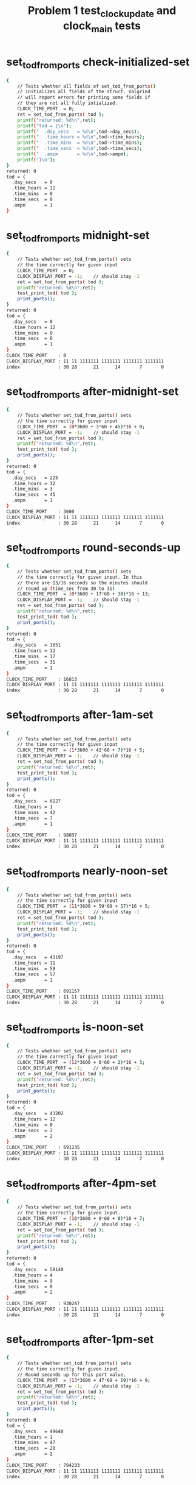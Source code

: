 #+TITLE: Problem 1 test_clock_update and clock_main tests
#+TESTY: PREFIX="prob1"
#+TESTY: USE_VALGRIND=1
#+TESTY: USE_POINTS=True
#+TESTY: POINTS_SCALE=0.5

* set_tod_from_ports check-initialized-set
#+TESTY: program='./test_clock_update check-initialized-set'
#+BEGIN_SRC sh
{
    // Tests whether all fields of set_tod_from_ports()
    // initializes all fields of the struct. Valgrind
    // will report errors for printing some fields if
    // they are not all fully intialized.
    CLOCK_TIME_PORT  = 0;
    ret = set_tod_from_ports( tod );
    printf("returned: %d\n",ret);
    printf("tod = {\n"); 
    printf("  .day_secs   = %d\n",tod->day_secs);
    printf("  .time_hours = %d\n",tod->time_hours);
    printf("  .time_mins  = %d\n",tod->time_mins);
    printf("  .time_secs  = %d\n",tod->time_secs);
    printf("  .ampm       = %d\n",tod->ampm);
    printf("}\n");
}
returned: 0
tod = {
  .day_secs   = 0
  .time_hours = 12
  .time_mins  = 0
  .time_secs  = 0
  .ampm       = 1
}
#+END_SRC

* set_tod_from_ports midnight-set
#+TESTY: program='./test_clock_update midnight-set'
#+BEGIN_SRC sh
{
    // Tests whether set_tod_from_ports() sets
    // the time correctly for given input 
    CLOCK_TIME_PORT  = 0;
    CLOCK_DISPLAY_PORT = -1;    // should stay -1
    ret = set_tod_from_ports( tod );
    printf("returned: %d\n",ret);
    test_print_tod( tod );
    print_ports();
}
returned: 0
tod = {
  .day_secs   = 0
  .time_hours = 12
  .time_mins  = 0
  .time_secs  = 0
  .ampm       = 1
}
CLOCK_TIME_PORT    : 0
CLOCK_DISPLAY_PORT : 11 11 1111111 1111111 1111111 1111111
index              : 30 28      21      14       7       0
#+END_SRC

* set_tod_from_ports after-midnight-set
#+TESTY: program='./test_clock_update after-midnight-set'

#+BEGIN_SRC sh
{
    // Tests whether set_tod_from_ports() sets
    // the time correctly for given input 
    CLOCK_TIME_PORT  = (0*3600 + 3*60 + 45)*16 + 0;
    CLOCK_DISPLAY_PORT = -1;    // should stay -1
    ret = set_tod_from_ports( tod );
    printf("returned: %d\n",ret);
    test_print_tod( tod );
    print_ports();
}
returned: 0
tod = {
  .day_secs   = 225
  .time_hours = 12
  .time_mins  = 3
  .time_secs  = 45
  .ampm       = 1
}
CLOCK_TIME_PORT    : 3600
CLOCK_DISPLAY_PORT : 11 11 1111111 1111111 1111111 1111111
index              : 30 28      21      14       7       0
#+END_SRC

* set_tod_from_ports round-seconds-up
#+TESTY: program='./test_clock_update round-seconds-up'

#+BEGIN_SRC sh
{
    // Tests whether set_tod_from_ports() sets
    // the time correctly for given input. In this
    // there are 13/16 seconds so the minutes should
    // round up (time_sec from 30 to 31)
    CLOCK_TIME_PORT  = (0*3600 + 17*60 + 30)*16 + 13;
    CLOCK_DISPLAY_PORT = -1;    // should stay -1
    ret = set_tod_from_ports( tod );
    printf("returned: %d\n",ret);
    test_print_tod( tod );
    print_ports();
}
returned: 0
tod = {
  .day_secs   = 1051
  .time_hours = 12
  .time_mins  = 17
  .time_secs  = 31
  .ampm       = 1
}
CLOCK_TIME_PORT    : 16813
CLOCK_DISPLAY_PORT : 11 11 1111111 1111111 1111111 1111111
index              : 30 28      21      14       7       0
#+END_SRC

* set_tod_from_ports after-1am-set
#+TESTY: program='./test_clock_update after-1am-set'

#+BEGIN_SRC sh
{
    // Tests whether set_tod_from_ports() sets
    // the time correctly for given input 
    CLOCK_TIME_PORT  = (1*3600 + 42*60 + 7)*16 + 5;
    CLOCK_DISPLAY_PORT = -1;    // should stay -1
    ret = set_tod_from_ports( tod );
    printf("returned: %d\n",ret);
    test_print_tod( tod );
    print_ports();
}
returned: 0
tod = {
  .day_secs   = 6127
  .time_hours = 1
  .time_mins  = 42
  .time_secs  = 7
  .ampm       = 1
}
CLOCK_TIME_PORT    : 98037
CLOCK_DISPLAY_PORT : 11 11 1111111 1111111 1111111 1111111
index              : 30 28      21      14       7       0
#+END_SRC

* set_tod_from_ports nearly-noon-set
#+TESTY: program='./test_clock_update nearly-noon-set'

#+BEGIN_SRC sh
{
    // Tests whether set_tod_from_ports() sets
    // the time correctly for given input 
    CLOCK_TIME_PORT  = (11*3600 + 59*60 + 57)*16 + 5;
    CLOCK_DISPLAY_PORT = -1;    // should stay -1
    ret = set_tod_from_ports( tod );
    printf("returned: %d\n",ret);
    test_print_tod( tod );
    print_ports();
}
returned: 0
tod = {
  .day_secs   = 43197
  .time_hours = 11
  .time_mins  = 59
  .time_secs  = 57
  .ampm       = 1
}
CLOCK_TIME_PORT    : 691157
CLOCK_DISPLAY_PORT : 11 11 1111111 1111111 1111111 1111111
index              : 30 28      21      14       7       0
#+END_SRC

* set_tod_from_ports is-noon-set
#+TESTY: program='./test_clock_update is-noon-set'

#+BEGIN_SRC sh
{
    // Tests whether set_tod_from_ports() sets
    // the time correctly for given input 
    CLOCK_TIME_PORT  = (12*3600 + 0*60 + 2)*16 + 3;
    CLOCK_DISPLAY_PORT = -1;    // should stay -1
    ret = set_tod_from_ports( tod );
    printf("returned: %d\n",ret);
    test_print_tod( tod );
    print_ports();
}
returned: 0
tod = {
  .day_secs   = 43202
  .time_hours = 12
  .time_mins  = 0
  .time_secs  = 2
  .ampm       = 2
}
CLOCK_TIME_PORT    : 691235
CLOCK_DISPLAY_PORT : 11 11 1111111 1111111 1111111 1111111
index              : 30 28      21      14       7       0
#+END_SRC

* set_tod_from_ports after-4pm-set
#+TESTY: program='./test_clock_update after-4pm-set'

#+BEGIN_SRC sh
{
    // Tests whether set_tod_from_ports() sets
    // the time correctly for given input. 
    CLOCK_TIME_PORT  = (16*3600 + 9*60 + 0)*16 + 7;
    CLOCK_DISPLAY_PORT = -1;    // should stay -1
    ret = set_tod_from_ports( tod );
    printf("returned: %d\n",ret);
    test_print_tod( tod );
    print_ports();
}
returned: 0
tod = {
  .day_secs   = 58140
  .time_hours = 4
  .time_mins  = 9
  .time_secs  = 0
  .ampm       = 2
}
CLOCK_TIME_PORT    : 930247
CLOCK_DISPLAY_PORT : 11 11 1111111 1111111 1111111 1111111
index              : 30 28      21      14       7       0
#+END_SRC

* set_tod_from_ports after-1pm-set
#+TESTY: program='./test_clock_update after-1pm-set'

#+BEGIN_SRC sh
{
    // Tests whether set_tod_from_ports() sets
    // the time correctly for given input. 
    // Round seconds up for this port value.
    CLOCK_TIME_PORT  = (13*3600 + 47*60 + 19)*16 + 9;
    CLOCK_DISPLAY_PORT = -1;    // should stay -1
    ret = set_tod_from_ports( tod );
    printf("returned: %d\n",ret);
    test_print_tod( tod );
    print_ports();
}
returned: 0
tod = {
  .day_secs   = 49640
  .time_hours = 1
  .time_mins  = 47
  .time_secs  = 20
  .ampm       = 2
}
CLOCK_TIME_PORT    : 794233
CLOCK_DISPLAY_PORT : 11 11 1111111 1111111 1111111 1111111
index              : 30 28      21      14       7       0
#+END_SRC

* set_tod_from_ports nearly-midnight-set
#+TESTY: program='./test_clock_update nearly-midnight-set'

#+BEGIN_SRC sh
{
    // Tests whether set_tod_from_ports() sets
    // the time correctly for given input. 
    CLOCK_TIME_PORT  = (23*3600 + 58*60 + 59)*16 + 2;
    CLOCK_DISPLAY_PORT = -1;    // should stay -1
    ret = set_tod_from_ports( tod );
    printf("returned: %d\n",ret);
    test_print_tod( tod );
    print_ports();
}
returned: 0
tod = {
  .day_secs   = 86339
  .time_hours = 11
  .time_mins  = 58
  .time_secs  = 59
  .ampm       = 2
}
CLOCK_TIME_PORT    : 1381426
CLOCK_DISPLAY_PORT : 11 11 1111111 1111111 1111111 1111111
index              : 30 28      21      14       7       0
#+END_SRC

* set_display_from_tod check-initialized-display
#+TESTY: program='./test_clock_update check-initialized-display'
#+BEGIN_SRC sh
{
    // Tests whether the int pointed to by dispint is
    // fully initialized by set_display_from_tod().
    // Valgrind will report errors when tryint to print
    // it if all bits are not set in it. Typically this
    // is done by setting dispint to 0 at the start of
    // the function.
    tod->day_secs   = (5*3600 + 19*60 + 48);
    tod->time_hours = 5;
    tod->time_mins  = 19;
    tod->time_secs  = 48;
    tod->ampm       = 1;
    ret = set_display_from_tod(*tod, dispint);
    printf("dispint in hex: %08X\n", *dispint);
}
dispint in hex: 101AD26F
#+END_SRC

* set_display_from_tod check-anything-display
#+TESTY: program='./test_clock_update check-anything-display'
#+BEGIN_SRC sh
{
    // Tests whether the int pointed to by dispint can be
    // an arbitrary bit pattern and
    // set_display_from_tod() will still work correctly,
    // that it is not assuemd to be 0 or FFF...
    tod->day_secs   = (5*3600 + 19*60 + 48);
    tod->time_hours = 5;
    tod->time_mins  = 19;
    tod->time_secs  = 48;
    tod->ampm       = 1;
    *dispint = 0xFFFFFFFF;
    ret = set_display_from_tod(*tod, dispint);
    print_display_and_ports(ret, dispint);
    *dispint = 0xAAAAAAAA;
    ret = set_display_from_tod(*tod, dispint);
    print_display_and_ports(ret, dispint);
    *dispint = 0x02020202;
    ret = set_display_from_tod(*tod, dispint);
    print_display_and_ports(ret, dispint);
}
ret: 0
dispint bits       : 00 01 0000000 1101011 0100100 1101111
index              : 30 28      21      14       7       0

CLOCK_TIME_PORT    : 0
CLOCK_DISPLAY_PORT : 00 00 0000000 0000000 0000000 0000000
index              : 30 28      21      14       7       0

Display based on dispint:
     ####      # ####   
     #         # #  #   
     #    o    # #  #   
     ####      # ####   
        # o    #    #   
        #      #    # AM
     ####      # ####   
ret: 0
dispint bits       : 00 01 0000000 1101011 0100100 1101111
index              : 30 28      21      14       7       0

CLOCK_TIME_PORT    : 0
CLOCK_DISPLAY_PORT : 00 01 0000000 1101011 0100100 1101111
index              : 30 28      21      14       7       0

Display based on dispint:
     ####      # ####   
     #         # #  #   
     #    o    # #  #   
     ####      # ####   
        # o    #    #   
        #      #    # AM
     ####      # ####   
ret: 0
dispint bits       : 00 01 0000000 1101011 0100100 1101111
index              : 30 28      21      14       7       0

CLOCK_TIME_PORT    : 0
CLOCK_DISPLAY_PORT : 00 01 0000000 1101011 0100100 1101111
index              : 30 28      21      14       7       0

Display based on dispint:
     ####      # ####   
     #         # #  #   
     #    o    # #  #   
     ####      # ####   
        # o    #    #   
        #      #    # AM
     ####      # ####   
#+END_SRC

* set_display_from_tod after-1am-display
#+TESTY: program='./test_clock_update after-1am-display'

#+BEGIN_SRC sh
{
    // Tests whether set_display_from_tod() sets
    // the the specified integer bits correctly from
    // a tod struct. 
    tod->day_secs   = 1*3600 + 52*60 + 7;
    tod->time_hours = 1;
    tod->time_mins  = 42;
    tod->time_secs  = 7;
    tod->ampm       = 1;
    CLOCK_TIME_PORT  = -1;     // should stay -1
    CLOCK_DISPLAY_PORT = -1;    // should stay -1
    ret = set_display_from_tod(*tod, dispint);
    print_display_and_ports(ret, dispint);
}
ret: 0
dispint bits       : 00 01 0000000 0100100 0101110 1011101
index              : 30 28      21      14       7       0

CLOCK_TIME_PORT    : -1
CLOCK_DISPLAY_PORT : 11 11 1111111 1111111 1111111 1111111
index              : 30 28      21      14       7       0

Display based on dispint:
        #   #  # ####   
        #   #  #    #   
        # o #  #    #   
        #   #### ####   
        # o    # #      
        #      # #    AM
        #      # ####   
#+END_SRC

* set_display_from_tod nearly-noon-display
#+TESTY: program='./test_clock_update nearly-noon-display'

#+BEGIN_SRC sh
{
    // Tests whether set_display_from_tod() sets
    // the the specified integer bits correctly from
    // a tod struct. 
    tod->day_secs   = 11*3600 + 58*60 + 57;
    tod->time_hours = 11;
    tod->time_mins  = 58;
    tod->time_secs  = 57;
    tod->ampm       = 1;
    CLOCK_TIME_PORT  = -1;     // should stay -1
    CLOCK_DISPLAY_PORT = -1;    // should stay -1
    ret = set_display_from_tod(*tod, dispint);
    print_display_and_ports(ret, dispint);
}
ret: 0
dispint bits       : 00 01 0100100 0100100 1101011 1111111
index              : 30 28      21      14       7       0

CLOCK_TIME_PORT    : -1
CLOCK_DISPLAY_PORT : 11 11 1111111 1111111 1111111 1111111
index              : 30 28      21      14       7       0

Display based on dispint:
   #    #   #### ####   
   #    #   #    #  #   
   #    # o #    #  #   
   #    #   #### ####   
   #    # o    # #  #   
   #    #      # #  # AM
   #    #   #### ####   
#+END_SRC

* set_display_from_tod is-noon-display
#+TESTY: program='./test_clock_update is-noon-display'

#+BEGIN_SRC sh
{
    // Tests whether set_display_from_tod() sets
    // the the specified integer bits correctly from
    // a tod struct. 
    tod->day_secs   = (12*3600 + 0*60 + 2);
    tod->time_hours = 11;
    tod->time_mins  = 58;
    tod->time_secs  = 57;
    tod->ampm       = 2;
    CLOCK_TIME_PORT  = -1;     // should stay -1
    CLOCK_DISPLAY_PORT = -1;    // should stay -1
    ret = set_display_from_tod(*tod, dispint);
    print_display_and_ports(ret, dispint);
}
ret: 0
dispint bits       : 00 10 0100100 0100100 1101011 1111111
index              : 30 28      21      14       7       0

CLOCK_TIME_PORT    : -1
CLOCK_DISPLAY_PORT : 11 11 1111111 1111111 1111111 1111111
index              : 30 28      21      14       7       0

Display based on dispint:
   #    #   #### ####   
   #    #   #    #  #   
   #    # o #    #  #   
   #    #   #### ####   
   #    # o    # #  #   
   #    #      # #  #   
   #    #   #### #### PM
#+END_SRC

* set_display_from_tod after-1pm-display
#+TESTY: program='./test_clock_update after-1pm-display'

#+BEGIN_SRC sh
{
    // Tests whether set_display_from_tod() sets
    // the the specified integer bits correctly from
    // a tod struct. 
    tod->day_secs   = (13*3600 + 47*60 + 20);
    tod->time_hours = 1;
    tod->time_mins  = 47;
    tod->time_secs  = 20;
    tod->ampm       = 2;
    CLOCK_TIME_PORT  = -1;     // should stay -1
    CLOCK_DISPLAY_PORT = -1;    // should stay -1
    ret = set_display_from_tod(*tod, dispint);
    print_display_and_ports(ret, dispint);
}
ret: 0
dispint bits       : 00 10 0000000 0100100 0101110 0100101
index              : 30 28      21      14       7       0

CLOCK_TIME_PORT    : -1
CLOCK_DISPLAY_PORT : 11 11 1111111 1111111 1111111 1111111
index              : 30 28      21      14       7       0

Display based on dispint:
        #   #  # ####   
        #   #  #    #   
        # o #  #    #   
        #   ####    #   
        # o    #    #   
        #      #    #   
        #      #    # PM
#+END_SRC

* set_display_from_tod after-4pm-display
#+TESTY: program='./test_clock_update after-4pm-display'

#+BEGIN_SRC sh
{
    // Tests whether set_display_from_tod() sets
    // the the specified integer bits correctly from
    // a tod struct. 
    tod->day_secs   = (16*3600 + 9*60 + 0);
    tod->time_hours = 4;
    tod->time_mins  = 9;
    tod->time_secs  = 0;
    tod->ampm       = 2;
    CLOCK_TIME_PORT  = -1;     // should stay -1
    CLOCK_DISPLAY_PORT = -1;    // should stay -1
    ret = set_display_from_tod(*tod, dispint);
    print_display_and_ports(ret, dispint);
}
ret: 0
dispint bits       : 00 10 0000000 0101110 1110111 1101111
index              : 30 28      21      14       7       0

CLOCK_TIME_PORT    : -1
CLOCK_DISPLAY_PORT : 11 11 1111111 1111111 1111111 1111111
index              : 30 28      21      14       7       0

Display based on dispint:
     #  #   #### ####   
     #  #   #  # #  #   
     #  # o #  # #  #   
     ####   #  # ####   
        # o #  #    #   
        #   #  #    #   
        #   #### #### PM
#+END_SRC

* set_display_from_tod nearly-midnight-display
#+TESTY: program='./test_clock_update nearly-midnight-display'

#+BEGIN_SRC sh
{
    // Tests whether set_display_from_tod() sets
    // the the specified integer bits correctly from
    // a tod struct. 
    tod->day_secs   = (23*3600 + 58*60 + 59);
    tod->time_hours = 11;
    tod->time_mins  = 58;
    tod->time_secs  = 59;
    tod->ampm       = 2;
    CLOCK_TIME_PORT  = -1;     // should stay -1
    CLOCK_DISPLAY_PORT = -1;    // should stay -1
    ret = set_display_from_tod(*tod, dispint);
    print_display_and_ports(ret, dispint);
}
ret: 0
dispint bits       : 00 10 0100100 0100100 1101011 1111111
index              : 30 28      21      14       7       0

CLOCK_TIME_PORT    : -1
CLOCK_DISPLAY_PORT : 11 11 1111111 1111111 1111111 1111111
index              : 30 28      21      14       7       0

Display based on dispint:
   #    #   #### ####   
   #    #   #    #  #   
   #    # o #    #  #   
   #    #   #### ####   
   #    # o    # #  #   
   #    #      # #  #   
   #    #   #### #### PM
#+END_SRC

* clock_update after-1am-update
#+TESTY: program='./test_clock_update after-1am-update'

#+BEGIN_SRC sh
{
    // Tests whether clock_update() correctly changes
    // CLOCK_DISPLAY_PORT to target bits based on
    // CLOCK_TIME_PORT
    CLOCK_TIME_PORT  = (1*3600 + 42*60 + 7)*16 + 5;
    CLOCK_DISPLAY_PORT = -1;
    ret = clock_update();   // updates DISPLAY
    printf("ret: %d\n",ret);
    print_ports();  printf("\n");
    printf("Display based on CLOCK_DISPLAY_PORT:\n");
    print_clock_display();
}
ret: 0
CLOCK_TIME_PORT    : 98037
CLOCK_DISPLAY_PORT : 00 01 0000000 0100100 0101110 1011101
index              : 30 28      21      14       7       0

Display based on CLOCK_DISPLAY_PORT:
        #   #  # ####   
        #   #  #    #   
        # o #  #    #   
        #   #### ####   
        # o    # #      
        #      # #    AM
        #      # ####   
#+END_SRC

* clock_update nearly-noon-update
#+TESTY: program='./test_clock_update nearly-noon-update'

#+BEGIN_SRC sh
{
    // Tests whether clock_update() correctly changes
    // CLOCK_DISPLAY_PORT to target bits based on
    // CLOCK_TIME_PORT
    CLOCK_TIME_PORT  = (11*3600 + 59*60 + 57)*16 + 5;
    CLOCK_DISPLAY_PORT = -1;
    ret = clock_update();   // updates DISPLAY
    printf("ret: %d\n",ret);
    print_ports();  printf("\n");
    printf("Display based on CLOCK_DISPLAY_PORT:\n");
    print_clock_display();
}
ret: 0
CLOCK_TIME_PORT    : 691157
CLOCK_DISPLAY_PORT : 00 01 0100100 0100100 1101011 1101111
index              : 30 28      21      14       7       0

Display based on CLOCK_DISPLAY_PORT:
   #    #   #### ####   
   #    #   #    #  #   
   #    # o #    #  #   
   #    #   #### ####   
   #    # o    #    #   
   #    #      #    # AM
   #    #   #### ####   
#+END_SRC

* clock_update is-noon-update
#+TESTY: program='./test_clock_update is-noon-update'

#+BEGIN_SRC sh
{
    // Tests whether clock_update() correctly changes
    // CLOCK_DISPLAY_PORT to target bits based on
    // CLOCK_TIME_PORT
    CLOCK_TIME_PORT  = (12*3600 + 0*60 + 2)*16 + 3;
    CLOCK_DISPLAY_PORT = -1;
    ret = clock_update();   // updates DISPLAY
    printf("ret: %d\n",ret);
    print_ports();  printf("\n");
    printf("Display based on CLOCK_DISPLAY_PORT:\n");
    print_clock_display();
}
ret: 0
CLOCK_TIME_PORT    : 691235
CLOCK_DISPLAY_PORT : 00 10 0100100 1011101 1110111 1110111
index              : 30 28      21      14       7       0

Display based on CLOCK_DISPLAY_PORT:
   # ####   #### ####   
   #    #   #  # #  #   
   #    # o #  # #  #   
   # ####   #  # #  #   
   # #    o #  # #  #   
   # #      #  # #  #   
   # ####   #### #### PM
#+END_SRC

* clock_update after-1pm-update
#+TESTY: program='./test_clock_update after-1pm-update'

#+BEGIN_SRC sh
{
    // Tests whether clock_update() correctly changes
    // CLOCK_DISPLAY_PORT to target bits based on
    // CLOCK_TIME_PORT
    // Round seconds up for this port value.
    CLOCK_TIME_PORT  = (13*3600 + 2*60 + 0)*16 + 9;
    CLOCK_DISPLAY_PORT = -1;
    ret = clock_update();   // updates DISPLAY
    printf("ret: %d\n",ret);
    print_ports();  printf("\n");
    printf("Display based on CLOCK_DISPLAY_PORT:\n");
    print_clock_display();
}
ret: 0
CLOCK_TIME_PORT    : 750729
CLOCK_DISPLAY_PORT : 00 10 0000000 0100100 1110111 1011101
index              : 30 28      21      14       7       0

Display based on CLOCK_DISPLAY_PORT:
        #   #### ####   
        #   #  #    #   
        # o #  #    #   
        #   #  # ####   
        # o #  # #      
        #   #  # #      
        #   #### #### PM
#+END_SRC

* clock_update after-10pm-update
#+TESTY: program='./test_clock_update after-10pm-update'

#+BEGIN_SRC sh
{
    // Tests whether clock_update() correctly changes
    // CLOCK_DISPLAY_PORT to target bits based on
    // CLOCK_TIME_PORT
    CLOCK_TIME_PORT  = (22*3600 + 46*60 + 21)*16 + 3;
    CLOCK_DISPLAY_PORT = -1;
    ret = clock_update();   // updates DISPLAY
    printf("ret: %d\n",ret);
    print_ports();  printf("\n");
    printf("Display based on CLOCK_DISPLAY_PORT:\n");
    print_clock_display();
}
ret: 0
CLOCK_TIME_PORT    : 1311699
CLOCK_DISPLAY_PORT : 00 10 0100100 1110111 0101110 1111011
index              : 30 28      21      14       7       0

Display based on CLOCK_DISPLAY_PORT:
   # ####   #  # ####   
   # #  #   #  # #      
   # #  # o #  # #      
   # #  #   #### ####   
   # #  # o    # #  #   
   # #  #      # #  #   
   # ####      # #### PM
#+END_SRC

* clock_update nearly-midnight-update
#+TESTY: program='./test_clock_update nearly-midnight-update'

#+BEGIN_SRC sh
{
    // Tests whether clock_update() correctly changes
    // CLOCK_DISPLAY_PORT to target bits based on
    // CLOCK_TIME_PORT
    CLOCK_TIME_PORT  = (23*3600 + 58*60 + 59)*16 + 2;
    CLOCK_DISPLAY_PORT = -1;
    ret = clock_update();   // updates DISPLAY
    printf("ret: %d\n",ret);
    print_ports();  printf("\n");
    printf("Display based on CLOCK_DISPLAY_PORT:\n");
    print_clock_display();
}
ret: 0
CLOCK_TIME_PORT    : 1381426
CLOCK_DISPLAY_PORT : 00 10 0100100 0100100 1101011 1111111
index              : 30 28      21      14       7       0

Display based on CLOCK_DISPLAY_PORT:
   #    #   #### ####   
   #    #   #    #  #   
   #    # o #    #  #   
   #    #   #### ####   
   #    # o    # #  #   
   #    #      # #  #   
   #    #   #### #### PM
#+END_SRC

* set_tod_from_ports bad-port-range-set1
#+TESTY: program='./test_clock_update bad-port-range-set1'

#+BEGIN_SRC sh
{
    // Checks negative time port is handled correctly;
    // set_tod_from_ports() errors out and does not
    // alter the tod struct
    CLOCK_TIME_PORT  = -211;    // negative
    CLOCK_DISPLAY_PORT = -1;    // should stay -1
    tod->day_secs   = 0;
    tod->time_hours = 0;        // should not change
    tod->time_mins  = 0;
    tod->time_secs  = 0;
    tod->ampm       = 0;
    ret = set_tod_from_ports( tod );
    printf("returned: %d\n",ret);
    test_print_tod( tod );
    print_ports();
}
returned: 1
tod = {
  .day_secs   = 0
  .time_hours = 0
  .time_mins  = 0
  .time_secs  = 0
  .ampm       = 0
}
CLOCK_TIME_PORT    : -211
CLOCK_DISPLAY_PORT : 11 11 1111111 1111111 1111111 1111111
index              : 30 28      21      14       7       0
#+END_SRC

* set_tod_from_ports bad-port-range-set2
#+TESTY: program='./test_clock_update bad-port-range-set2'

#+BEGIN_SRC sh
{
    // Checks too large time port is handled correctly;
    // set_tod_from_ports() errors out and does not
    // alter the tod struct
    CLOCK_TIME_PORT  = (24*3600 + 3*60 + 2)*16 + 5;
    CLOCK_DISPLAY_PORT = -1;    // should stay -1
    tod->day_secs   = -1;
    tod->time_hours = -1;       // should not change
    tod->time_mins  = -1;
    tod->time_secs  = -1;
    tod->ampm       = -1;
    ret = set_tod_from_ports( tod );
    printf("returned: %d\n",ret);
    test_print_tod( tod );
    print_ports();
}
returned: 1
tod = {
  .day_secs   = -1
  .time_hours = -1
  .time_mins  = -1
  .time_secs  = -1
  .ampm       = -1
}
CLOCK_TIME_PORT    : 1385317
CLOCK_DISPLAY_PORT : 11 11 1111111 1111111 1111111 1111111
index              : 30 28      21      14       7       0
#+END_SRC

* clock_update bad-port-range-update1
#+TESTY: program='./test_clock_update bad-port-range-update1'

#+BEGIN_SRC sh
{
    // Checks that when the port has a negative value,
    // clock_update() errors out and does not alter
    // anything.
    CLOCK_TIME_PORT  = -4097;
    CLOCK_DISPLAY_PORT = 0;
    ret = clock_update();   // should error
    printf("ret: %d\n",ret);
    print_ports();  printf("\n");
    printf("Display based on CLOCK_DISPLAY_PORT:\n");
    print_clock_display();
}
ret: 1
CLOCK_TIME_PORT    : -4097
CLOCK_DISPLAY_PORT : 00 00 0000000 0000000 0000000 0000000
index              : 30 28      21      14       7       0

Display based on CLOCK_DISPLAY_PORT:
                        
                        
          o             
                        
          o             
                        
                        
#+END_SRC

* clock_update bad-port-range-update2
#+TESTY: program='./test_clock_update bad-port-range-update2'

#+BEGIN_SRC sh
{
    // Checks that when the port has a too-large value,
    // clock_update() errors out and does not alter
    // anything.
    CLOCK_TIME_PORT  = (25*3600 + 23*60 + 32)*16 + 2;
    CLOCK_DISPLAY_PORT = -1;
    ret = clock_update();   // should error
    printf("ret: %d\n",ret);
    print_ports();  printf("\n");
    printf("Display based on CLOCK_DISPLAY_PORT:\n");
    print_clock_display();
}
ret: 1
CLOCK_TIME_PORT    : 1462594
CLOCK_DISPLAY_PORT : 11 11 1111111 1111111 1111111 1111111
index              : 30 28      21      14       7       0

Display based on CLOCK_DISPLAY_PORT:
#### ####   #### ####   
#  # #  #   #  # #  #   
#  # #  # o #  # #  #   
#### ####   #### ####   
#  # #  # o #  # #  #   
#  # #  #   #  # #  # AM
#### ####   #### #### PM
#+END_SRC

* set_display_from_tod field-ranges-display1
#+TESTY: program='./test_clock_update field-ranges-display1'

#+BEGIN_SRC sh
{
    // Tests whether set_display_from_tod() checks for
    // ranges of hours, minutes, seconds, etc. and errors
    // out if they are invalid.
    printf("HOURS BAD\n");
    tod->day_secs   = (22*3600 + 31*60 + 33);
    tod->time_hours = -5;       // negative
    tod->time_mins  = 31;
    tod->time_secs  = 33;
    tod->ampm       = 2;
    CLOCK_TIME_PORT  = -1;     // should stay -1
    CLOCK_DISPLAY_PORT = -1;    // should stay -1
    *dispint = -1;              // should stay -1
    ret = set_display_from_tod(*tod, dispint);
    print_display_and_ports(ret, dispint);
    printf("MINUTES BAD\n");
    tod->day_secs   = (22*3600 + 31*60 + 33);
    tod->time_hours = 22;
    tod->time_mins  = 76;       // too large
    tod->time_secs  = 33;
    tod->ampm       = 2;
    CLOCK_TIME_PORT  = -1;     // should stay -1
    CLOCK_DISPLAY_PORT = -1;    // should stay -1
    *dispint = 0;              // should stay 0
    ret = set_display_from_tod(*tod, dispint);
    print_display_and_ports(ret, dispint);
}
HOURS BAD
ret: 1
dispint bits       : 11 11 1111111 1111111 1111111 1111111
index              : 30 28      21      14       7       0

CLOCK_TIME_PORT    : -1
CLOCK_DISPLAY_PORT : 11 11 1111111 1111111 1111111 1111111
index              : 30 28      21      14       7       0

Display based on dispint:
#### ####   #### ####   
#  # #  #   #  # #  #   
#  # #  # o #  # #  #   
#### ####   #### ####   
#  # #  # o #  # #  #   
#  # #  #   #  # #  # AM
#### ####   #### #### PM
MINUTES BAD
ret: 1
dispint bits       : 00 00 0000000 0000000 0000000 0000000
index              : 30 28      21      14       7       0

CLOCK_TIME_PORT    : -1
CLOCK_DISPLAY_PORT : 11 11 1111111 1111111 1111111 1111111
index              : 30 28      21      14       7       0

Display based on dispint:
                        
                        
          o             
                        
          o             
                        
                        
#+END_SRC

* set_display_from_tod field-ranges-display2
#+TESTY: program='./test_clock_update field-ranges-display2'

#+BEGIN_SRC sh
{
    // Tests whether set_display_from_tod() checks for
    // ranges of hours, minutes, seconds, etc. and errors
    // out if they are invalid.
    printf("SECONDS BAD\n");
    tod->day_secs   = (22*3600 + 31*60 + 33);
    tod->time_hours = 22;
    tod->time_mins  = 31;
    tod->time_secs  = -33;      // negative
    tod->ampm       = 2;
    CLOCK_TIME_PORT  = -1;     // should stay -1
    CLOCK_DISPLAY_PORT = -1;    // should stay -1
    *dispint = -1;              // should stay -1
    ret = set_display_from_tod(*tod, dispint);
    print_display_and_ports(ret, dispint);
    printf("AMPM BAD\n");
    tod->day_secs   = (22*3600 + 31*60 + 33);
    tod->time_hours = 22;
    tod->time_mins  = 31;
    tod->time_secs  = -33;      // negative
    tod->ampm       = 0;
    CLOCK_TIME_PORT  = -1;     // should stay -1
    CLOCK_DISPLAY_PORT = 0;     // should stay -1
    *dispint = 0;               // should stay 0
    ret = set_display_from_tod(*tod, dispint);
    print_display_and_ports(ret, dispint);
}
SECONDS BAD
ret: 1
dispint bits       : 11 11 1111111 1111111 1111111 1111111
index              : 30 28      21      14       7       0

CLOCK_TIME_PORT    : -1
CLOCK_DISPLAY_PORT : 11 11 1111111 1111111 1111111 1111111
index              : 30 28      21      14       7       0

Display based on dispint:
#### ####   #### ####   
#  # #  #   #  # #  #   
#  # #  # o #  # #  #   
#### ####   #### ####   
#  # #  # o #  # #  #   
#  # #  #   #  # #  # AM
#### ####   #### #### PM
AMPM BAD
ret: 1
dispint bits       : 00 00 0000000 0000000 0000000 0000000
index              : 30 28      21      14       7       0

CLOCK_TIME_PORT    : -1
CLOCK_DISPLAY_PORT : 00 00 0000000 0000000 0000000 0000000
index              : 30 28      21      14       7       0

Display based on dispint:
                        
                        
          o             
                        
          o             
                        
                        
#+END_SRC

* set_tod_from_ports repeated-calls-set
#+TESTY: program='./test_clock_update repeated-calls-set'

#+BEGIN_SRC sh
{
    // Tests whether repeated calls to set_tod_from_ports() 
    // work correctly for given inputs. 
    printf("\n====AFTER 1 AM====\n");
    CLOCK_TIME_PORT  = (1*3600 + 36*60 + 18)*16 + 2;
    CLOCK_DISPLAY_PORT = -1;    // should stay -1
    ret = set_tod_from_ports( tod );
    printf("returned: %d\n",ret);
    test_print_tod( tod );
    print_ports();
    printf("\n====NEARLY MIDNIGHT====\n");
    CLOCK_TIME_PORT  = (23*3600 + 54*60 + 13)*16 + 1;
    CLOCK_DISPLAY_PORT = -1;    // should stay -1
    ret = set_tod_from_ports( tod );
    printf("returned: %d\n",ret);
    test_print_tod( tod );
    print_ports();
    printf("\n====LATE MORNING (round seconds up)====\n");
    CLOCK_TIME_PORT  = (10*3600 + 46*60 + 35)*16 + 12;
    CLOCK_DISPLAY_PORT = -1;    // should stay -1
    ret = set_tod_from_ports( tod );
    printf("returned: %d\n",ret);
    test_print_tod( tod );
    print_ports();
}

====AFTER 1 AM====
returned: 0
tod = {
  .day_secs   = 5778
  .time_hours = 1
  .time_mins  = 36
  .time_secs  = 18
  .ampm       = 1
}
CLOCK_TIME_PORT    : 92450
CLOCK_DISPLAY_PORT : 11 11 1111111 1111111 1111111 1111111
index              : 30 28      21      14       7       0

====NEARLY MIDNIGHT====
returned: 0
tod = {
  .day_secs   = 86053
  .time_hours = 11
  .time_mins  = 54
  .time_secs  = 13
  .ampm       = 2
}
CLOCK_TIME_PORT    : 1376849
CLOCK_DISPLAY_PORT : 11 11 1111111 1111111 1111111 1111111
index              : 30 28      21      14       7       0

====LATE MORNING (round seconds up)====
returned: 0
tod = {
  .day_secs   = 38796
  .time_hours = 10
  .time_mins  = 46
  .time_secs  = 36
  .ampm       = 1
}
CLOCK_TIME_PORT    : 620732
CLOCK_DISPLAY_PORT : 11 11 1111111 1111111 1111111 1111111
index              : 30 28      21      14       7       0
#+END_SRC

* set_display_from_tod repeated-calls-display
#+TESTY: program='./test_clock_update repeated-calls-display'

#+BEGIN_SRC sh
{
    // Tests repeated set_display_from_tod() 
    // calls to determine if it works correctly 
    printf("\n====LATE MORNING====\n");
    tod->day_secs   = (11*3600 + 13*60 + 29);
    tod->time_hours = 11;
    tod->time_mins  = 13;
    tod->time_secs  = 29;
    tod->ampm       = 1;
    CLOCK_TIME_PORT  = -1;     // should stay -1
    CLOCK_DISPLAY_PORT = -1;    // should stay -1
    ret = set_display_from_tod(*tod, dispint);
    print_display_and_ports(ret, dispint);
    printf("\n====JUST AFTER NOON====\n");
    tod->day_secs   = (12*3600 + 1*60 + 54);
    tod->time_hours = 12;
    tod->time_mins  = 1;
    tod->time_secs  = 54;
    tod->ampm       = 2;
    CLOCK_TIME_PORT  = -1;     // should stay -1
    CLOCK_DISPLAY_PORT = -1;    // should stay -1
    ret = set_display_from_tod(*tod, dispint);
    print_display_and_ports(ret, dispint);
    printf("\n====AFTER 8 PM====\n");
    tod->day_secs   = (18*3600 + 7*60 + 6);
    tod->time_hours = 8;
    tod->time_mins  = 7;
    tod->time_secs  = 6;
    tod->ampm       = 2;
    CLOCK_TIME_PORT  = -1;     // should stay -1
    CLOCK_DISPLAY_PORT = -1;    // should stay -1
    ret = set_display_from_tod(*tod, dispint);
    print_display_and_ports(ret, dispint);
}

====LATE MORNING====
ret: 0
dispint bits       : 00 01 0100100 0100100 0100100 1101101
index              : 30 28      21      14       7       0

CLOCK_TIME_PORT    : -1
CLOCK_DISPLAY_PORT : 11 11 1111111 1111111 1111111 1111111
index              : 30 28      21      14       7       0

Display based on dispint:
   #    #      # ####   
   #    #      #    #   
   #    # o    #    #   
   #    #      # ####   
   #    # o    #    #   
   #    #      #    # AM
   #    #      # ####   

====JUST AFTER NOON====
ret: 0
dispint bits       : 00 10 0100100 1011101 1110111 0100100
index              : 30 28      21      14       7       0

CLOCK_TIME_PORT    : -1
CLOCK_DISPLAY_PORT : 11 11 1111111 1111111 1111111 1111111
index              : 30 28      21      14       7       0

Display based on dispint:
   # ####   ####    #   
   #    #   #  #    #   
   #    # o #  #    #   
   # ####   #  #    #   
   # #    o #  #    #   
   # #      #  #    #   
   # ####   ####    # PM

====AFTER 8 PM====
ret: 0
dispint bits       : 00 10 0000000 1111111 1110111 0100101
index              : 30 28      21      14       7       0

CLOCK_TIME_PORT    : -1
CLOCK_DISPLAY_PORT : 11 11 1111111 1111111 1111111 1111111
index              : 30 28      21      14       7       0

Display based on dispint:
     ####   #### ####   
     #  #   #  #    #   
     #  # o #  #    #   
     ####   #  #    #   
     #  # o #  #    #   
     #  #   #  #    #   
     ####   ####    # PM
#+END_SRC

* clock_update repeated-calls-update
#+TESTY: program='./test_clock_update repeated-calls-update'

#+BEGIN_SRC sh
{
    // Tests whether repeated calls to clock_update()
    // work correctly for given inputs. 
    printf("\n====AFTER 12 AM====\n");
    CLOCK_TIME_PORT  = (0*3600 + 35*60 + 21)*16 + 4;
    CLOCK_DISPLAY_PORT = -1;
    ret = clock_update();   // updates DISPLAY
    printf("ret: %d\n",ret);
    print_ports();  printf("\n");
    printf("Display based on CLOCK_DISPLAY_PORT:\n");
    print_clock_display();
    printf("\n====AFTER 8 AM====\n");
    CLOCK_TIME_PORT  = (8*3600 + 11*60 + 2)*16 + 3;
    CLOCK_DISPLAY_PORT = -1;
    ret = clock_update();   // updates DISPLAY
    printf("ret: %d\n",ret);
    print_ports();  printf("\n");
    printf("Display based on CLOCK_DISPLAY_PORT:\n");
    print_clock_display();
    printf("\n====AFTER 11 PM====\n");
    CLOCK_TIME_PORT  = (23*3600 + 3*60 + 48)*16 + 12;
    CLOCK_DISPLAY_PORT = -1;
    ret = clock_update();   // updates DISPLAY
    printf("ret: %d\n",ret);
    print_ports();  printf("\n");
    printf("Display based on CLOCK_DISPLAY_PORT:\n");
    print_clock_display();
}

====AFTER 12 AM====
ret: 0
CLOCK_TIME_PORT    : 33940
CLOCK_DISPLAY_PORT : 00 01 0100100 1011101 1101101 1101011
index              : 30 28      21      14       7       0

Display based on CLOCK_DISPLAY_PORT:
   # ####   #### ####   
   #    #      # #      
   #    # o    # #      
   # ####   #### ####   
   # #    o    #    #   
   # #         #    # AM
   # ####   #### ####   

====AFTER 8 AM====
ret: 0
CLOCK_TIME_PORT    : 471395
CLOCK_DISPLAY_PORT : 00 01 0000000 1111111 0100100 0100100
index              : 30 28      21      14       7       0

Display based on CLOCK_DISPLAY_PORT:
     ####      #    #   
     #  #      #    #   
     #  # o    #    #   
     ####      #    #   
     #  # o    #    #   
     #  #      #    # AM
     ####      #    #   

====AFTER 11 PM====
ret: 0
CLOCK_TIME_PORT    : 1328460
CLOCK_DISPLAY_PORT : 00 10 0100100 0100100 1110111 1101101
index              : 30 28      21      14       7       0

Display based on CLOCK_DISPLAY_PORT:
   #    #   #### ####   
   #    #   #  #    #   
   #    # o #  #    #   
   #    #   #  # ####   
   #    # o #  #    #   
   #    #   #  #    #   
   #    #   #### #### PM
#+END_SRC

* clock_main 197536 is 3:25am

#+TESTY: program='./clock_main 197536'
#+BEGIN_SRC sh
CLOCK_TIME_PORT set to: 197536
result = set_tod_from_ports( &tod );
result: 0
tod = {
  .day_secs   = 12346
  .time_hours = 3
  .time_mins  = 25
  .time_secs  = 46
  .ampm       = 1
}              
Simulated time is: 03 : 25 : 46 am
result = set_display_from_tod(tod, &display);
result: 0
display is
bits:  00 01 0000000 1101101 1011101 1101011
index: 30 28      21      14       7       0

result = clock_update();
result: 0
CLOCK_DISPLAY_PORT is
bits:  00 01 0000000 1101101 1011101 1101011
index: 30 28      21      14       7       0

Clock Display:
     ####   #### ####   
        #      # #      
        # o    # #      
     ####   #### ####   
        # o #       #   
        #   #       # AM
     ####   #### ####   
#+END_SRC

* clock_main 384581 is 6:40am
#+TESTY: program='./clock_main 384581'

#+BEGIN_SRC sh
CLOCK_TIME_PORT set to: 384581
result = set_tod_from_ports( &tod );
result: 0
tod = {
  .day_secs   = 24036
  .time_hours = 6
  .time_mins  = 40
  .time_secs  = 36
  .ampm       = 1
}              
Simulated time is: 06 : 40 : 36 am
result = set_display_from_tod(tod, &display);
result: 0
display is
bits:  00 01 0000000 1111011 0101110 1110111
index: 30 28      21      14       7       0

result = clock_update();
result: 0
CLOCK_DISPLAY_PORT is
bits:  00 01 0000000 1111011 0101110 1110111
index: 30 28      21      14       7       0

Clock Display:
     ####   #  # ####   
     #      #  # #  #   
     #    o #  # #  #   
     ####   #### #  #   
     #  # o    # #  #   
     #  #      # #  # AM
     ####      # ####   
#+END_SRC

* clock_main 691200 is 12:0pm
#+TESTY: program='./clock_main 691200'

#+BEGIN_SRC sh
CLOCK_TIME_PORT set to: 691200
result = set_tod_from_ports( &tod );
result: 0
tod = {
  .day_secs   = 43200
  .time_hours = 12
  .time_mins  = 0
  .time_secs  = 0
  .ampm       = 2
}              
Simulated time is: 12 : 00 : 00 pm
result = set_display_from_tod(tod, &display);
result: 0
display is
bits:  00 10 0100100 1011101 1110111 1110111
index: 30 28      21      14       7       0

result = clock_update();
result: 0
CLOCK_DISPLAY_PORT is
bits:  00 10 0100100 1011101 1110111 1110111
index: 30 28      21      14       7       0

Clock Display:
   # ####   #### ####   
   #    #   #  # #  #   
   #    # o #  # #  #   
   # ####   #  # #  #   
   # #    o #  # #  #   
   # #      #  # #  #   
   # ####   #### #### PM
#+END_SRC

* clock_main 1097943 is 7:03pm
#+TESTY: program='./clock_main 1097943'

#+BEGIN_SRC sh
CLOCK_TIME_PORT set to: 1097943
result = set_tod_from_ports( &tod );
result: 0
tod = {
  .day_secs   = 68621
  .time_hours = 7
  .time_mins  = 3
  .time_secs  = 41
  .ampm       = 2
}              
Simulated time is: 07 : 03 : 41 pm
result = set_display_from_tod(tod, &display);
result: 0
display is
bits:  00 10 0000000 0100101 1110111 1101101
index: 30 28      21      14       7       0

result = clock_update();
result: 0
CLOCK_DISPLAY_PORT is
bits:  00 10 0000000 0100101 1110111 1101101
index: 30 28      21      14       7       0

Clock Display:
     ####   #### ####   
        #   #  #    #   
        # o #  #    #   
        #   #  # ####   
        # o #  #    #   
        #   #  #    #   
        #   #### #### PM
#+END_SRC

* clock_main 687359 is 11:56am
#+TESTY: program='./clock_main 687359'

#+BEGIN_SRC sh
CLOCK_TIME_PORT set to: 687359
result = set_tod_from_ports( &tod );
result: 0
tod = {
  .day_secs   = 42960
  .time_hours = 11
  .time_mins  = 56
  .time_secs  = 0
  .ampm       = 1
}              
Simulated time is: 11 : 56 : 00 am
result = set_display_from_tod(tod, &display);
result: 0
display is
bits:  00 01 0100100 0100100 1101011 1111011
index: 30 28      21      14       7       0

result = clock_update();
result: 0
CLOCK_DISPLAY_PORT is
bits:  00 01 0100100 0100100 1101011 1111011
index: 30 28      21      14       7       0

Clock Display:
   #    #   #### ####   
   #    #   #    #      
   #    # o #    #      
   #    #   #### ####   
   #    # o    # #  #   
   #    #      # #  # AM
   #    #   #### ####   
#+END_SRC

* clock_main 1276954 is 10:10pm
#+TESTY: program='./clock_main  1276954'

#+BEGIN_SRC sh
CLOCK_TIME_PORT set to: 1276954
result = set_tod_from_ports( &tod );
result: 0
tod = {
  .day_secs   = 79810
  .time_hours = 10
  .time_mins  = 10
  .time_secs  = 10
  .ampm       = 2
}              
Simulated time is: 10 : 10 : 10 pm
result = set_display_from_tod(tod, &display);
result: 0
display is
bits:  00 10 0100100 1110111 0100100 1110111
index: 30 28      21      14       7       0

result = clock_update();
result: 0
CLOCK_DISPLAY_PORT is
bits:  00 10 0100100 1110111 0100100 1110111
index: 30 28      21      14       7       0

Clock Display:
   # ####      # ####   
   # #  #      # #  #   
   # #  # o    # #  #   
   # #  #      # #  #   
   # #  # o    # #  #   
   # #  #      # #  #   
   # ####      # #### PM
#+END_SRC

* clock_main 1382402 errors
#+TESTY: program='./clock_main 1382402'

#+BEGIN_SRC sh
CLOCK_TIME_PORT set to: 1382402
result = set_tod_from_ports( &tod );
result: 1
failed to initialize tod; bailing
#+END_SRC

